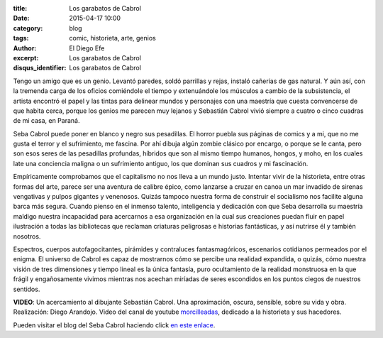 :title: Los garabatos de Cabrol
:date: 2015-04-17 10:00
:category: blog
:tags: comic, historieta, arte, genios
:author: El Diego Efe
:excerpt: Los garabatos de Cabrol
:disqus_identifier: Los garabatos de Cabrol

Tengo un amigo que es un genio. Levantó paredes, soldó parrillas y
rejas, instaló cañerías de gas natural. Y aún así, con la tremenda
carga de los oficios comiéndole el tiempo y extenuándole los músculos
a cambio de la subsistencia, el artista encontró el papel y las tintas
para delinear mundos y personajes con una maestría que cuesta
convencerse de que habita cerca, porque los genios me parecen muy
lejanos y Sebastián Cabrol vivió siempre a cuatro o cinco cuadras de
mi casa, en Paraná.


.. image:: https://farm6.staticflickr.com/5057/5389455750_2d0e6550fe_b.jpg
   :scale: 100%
   :width: 80%
   :align: center
   :alt: pesebre

Seba Cabrol puede poner en blanco y negro sus pesadillas. El horror
puebla sus páginas de comics y a mi, que no me gusta el terror y el
sufrimiento, me fascina. Por ahí dibuja algún zombie clásico por
encargo, o porque se le canta, pero son esos seres de las pesadillas
profundas, híbridos que son al mismo tiempo humanos, hongos, y moho,
en los cuales late una conciencia maligna o un sufrimiento antiguo,
los que dominan sus cuadros y mi fascinación.


.. image:: https://farm9.staticflickr.com/8459/8044900980_aee4524602_b.jpg
   :scale: 100%
   :width: 80%
   :align: center
   :alt: hibrido

Empíricamente comprobamos que el capitalismo no nos lleva a un mundo
justo. Intentar vivir de la historieta, entre otras formas del arte,
parece ser una aventura de calibre épico, como lanzarse a cruzar en
canoa un mar invadido de sirenas vengativas y pulpos gigantes y
venenosos. Quizás tampoco nuestra forma de construir el socialismo nos
facilite alguna barca más segura. Cuando pienso en el inmenso talento,
inteligencia y dedicación con que Seba desarrolla su maestría maldigo
nuestra incapacidad para acercarnos a esa organización en la cual sus
creaciones puedan fluir en papel ilustración a todas las bibliotecas
que reclaman criaturas peligrosas e historias fantásticas, y así
nutrirse él y también nosotros.


.. image:: https://farm4.staticflickr.com/3930/15422240992_2426488d75_b.jpg
   :scale: 100%
   :width: 80%
   :align: center
   :alt: borderland

Espectros, cuerpos autofagocitantes, pirámides y contraluces
fantasmagóricos, escenarios cotidianos permeados por el enigma. El
universo de Cabrol es capaz de mostrarnos cómo se percibe una realidad
expandida, o quizás, cómo nuestra visión de tres dimensiones y tiempo
lineal es la única fantasía, puro ocultamiento de la realidad
monstruosa en la que frágil y engañosamente vivimos mientras nos
acechan miríadas de seres escondidos en los puntos ciegos de nuestros
sentidos.

.. youtube:: vBkIqoCw8XA
            :height: 315
            :width: 560

**VIDEO**: Un acercamiento al dibujante Sebastián Cabrol. Una aproximación,
oscura, sensible, sobre su vida y obra. Realización: Diego Arandojo.
Video del canal de youtube `morcilleadas`_, dedicado a la historieta y
sus hacedores.

Pueden visitar el blog del Seba Cabrol haciendo click `en este enlace`_.

.. _morcilleadas: https://www.youtube.com/user/morcilleadas
.. _en este enlace: http://cabrol-art.blogspot.com.ar/
